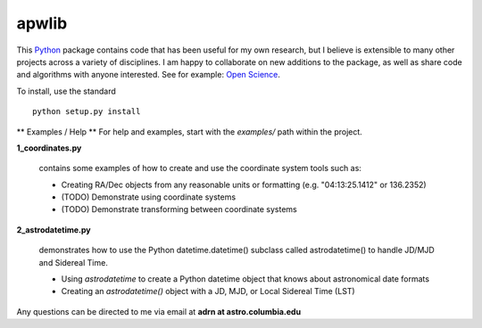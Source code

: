 ========================================
apwlib
========================================

This `Python <http://www.python.org/>`_ package contains code that has been 
useful for my own research, but I believe is extensible to many other projects
across a variety of disciplines. I am happy to collaborate on new additions to
the package, as well as share code and algorithms with anyone interested. See 
for example: `Open Science <http://en.wikipedia.org/wiki/Open_research>`_.

To install, use the standard
::
    python setup.py install

** Examples / Help **
For help and examples, start with the *examples/* path within the project.

**1_coordinates.py**

    contains some examples of how to create and use the coordinate 
    system tools such as:
    
    * Creating RA/Dec objects from any reasonable units or formatting (e.g. "04:13:25.1412" or 136.2352)
    * (TODO) Demonstrate using coordinate systems
    * (TODO) Demonstrate transforming between coordinate systems

**2_astrodatetime.py**

    demonstrates how to use the Python datetime.datetime() subclass
    called astrodatetime() to handle JD/MJD and Sidereal Time.
    
    * Using *astrodatetime* to create a Python datetime object that knows about astronomical date formats
    * Creating an *astrodatetime()* object with a JD, MJD, or Local Sidereal Time (LST)

Any questions can be directed to me via email at **adrn at astro.columbia.edu**
